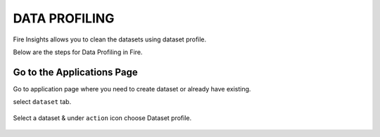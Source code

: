 DATA PROFILING
==============

Fire Insights allows you to clean the datasets using dataset profile.

Below are the steps for Data Profiling in Fire.

Go to the Applications Page
^^^^^^^^^^^^^^^^^^^^^^^^^^^

Go to application page where you need to create dataset or already have existing.

select ``dataset`` tab.


.. figure:: ../../_assets/user-guide/application.PNG
   :alt: Dataset
   :align: center
   :width: 60%

Select a dataset & under ``action`` icon choose Dataset profile.

.. figure:: https://github.com/sparkflows/sparkflows-docs/blob/master/docs/_assets/user-guide/dataset_profile.PNG
   :alt: Dataset
   :align: center
   :width: 60%
